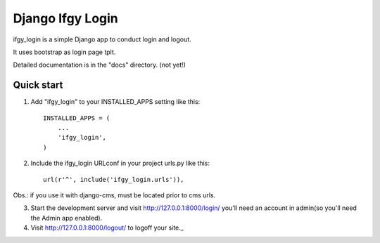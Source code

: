 =================
Django Ifgy Login
=================

ifgy_login is a simple Django app to conduct login and logout.

It uses bootstrap as login page tplt.

Detailed documentation is in the "docs" directory. (not yet!)

Quick start
-----------

1. Add "ifgy_login" to your INSTALLED_APPS setting like this::

      INSTALLED_APPS = (
          ...
          'ifgy_login',
      )

2. Include the ifgy_login URLconf in your project urls.py like this::

      url(r'^', include('ifgy_login.urls')),

Obs.: if you use it with django-cms, must be located prior to cms urls.

3. Start the development server and visit http://127.0.0.1:8000/login/
   you'll need an account in admin(so you'll need the Admin app enabled).

4. Visit http://127.0.0.1:8000/logout/ to logoff your site._
